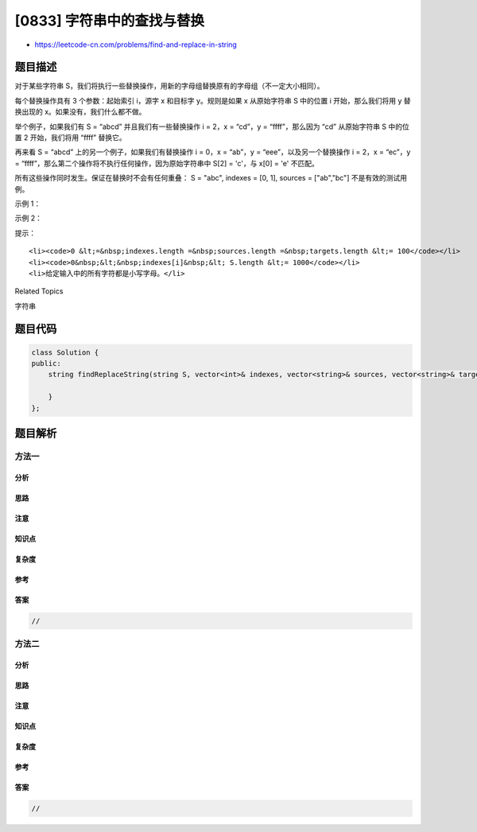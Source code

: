 [0833] 字符串中的查找与替换
===========================

-  https://leetcode-cn.com/problems/find-and-replace-in-string

题目描述
--------

.. raw:: html

   <p>

对于某些字符串
S，我们将执行一些替换操作，用新的字母组替换原有的字母组（不一定大小相同）。

.. raw:: html

   </p>

.. raw:: html

   <p>

每个替换操作具有 3 个参数：起始索引 i，源字 x 和目标字 y。规则是如果 x
从原始字符串 S 中的位置 i 开始，那么我们将用 y 替换出现的
x。如果没有，我们什么都不做。

.. raw:: html

   </p>

.. raw:: html

   <p>

举个例子，如果我们有 S = “abcd” 并且我们有一些替换操作 i = 2，x =
“cd”，y = “ffff”，那么因为 “cd” 从原始字符串 S 中的位置 2
开始，我们将用 “ffff” 替换它。

.. raw:: html

   </p>

.. raw:: html

   <p>

再来看 S = “abcd” 上的另一个例子，如果我们有替换操作 i = 0，x = “ab”，y
= “eee”，以及另一个替换操作 i = 2，x = “ec”，y =
“ffff”，那么第二个操作将不执行任何操作，因为原始字符串中 S[2] = 'c'，与
x[0] = 'e' 不匹配。

.. raw:: html

   </p>

.. raw:: html

   <p>

所有这些操作同时发生。保证在替换时不会有任何重叠： S = "abc", indexes =
[0, 1], sources = ["ab","bc"] 不是有效的测试用例。

.. raw:: html

   </p>

.. raw:: html

   <p>

 

.. raw:: html

   </p>

.. raw:: html

   <p>

示例 1：

.. raw:: html

   </p>

.. raw:: html

   <pre><strong>输入：</strong>S = &quot;abcd&quot;, indexes = [0,2], sources = [&quot;a&quot;,&quot;cd&quot;], targets = [&quot;eee&quot;,&quot;ffff&quot;]
   <strong>输出：</strong>&quot;eeebffff&quot;
   <strong>解释：
   </strong>&quot;a&quot; 从 S 中的索引 0 开始，所以它被替换为 &quot;eee&quot;。
   &quot;cd&quot; 从 S 中的索引 2 开始，所以它被替换为 &quot;ffff&quot;。
   </pre>

.. raw:: html

   <p>

示例 2：

.. raw:: html

   </p>

.. raw:: html

   <pre><strong>输入：</strong>S = &quot;abcd&quot;, indexes = [0,2], sources = [&quot;ab&quot;,&quot;ec&quot;], targets = [&quot;eee&quot;,&quot;ffff&quot;]
   <strong>输出：</strong>&quot;eeecd&quot;
   <strong>解释：
   </strong>&quot;ab&quot; 从 S 中的索引 0 开始，所以它被替换为 &quot;eee&quot;。
   &quot;ec&quot; 没有从<strong>原始的</strong> S 中的索引 2 开始，所以它没有被替换。
   </pre>

.. raw:: html

   <p>

 

.. raw:: html

   </p>

.. raw:: html

   <p>

提示：

.. raw:: html

   </p>

.. raw:: html

   <ol>

::

    <li><code>0 &lt;=&nbsp;indexes.length =&nbsp;sources.length =&nbsp;targets.length &lt;= 100</code></li>
    <li><code>0&nbsp;&lt;&nbsp;indexes[i]&nbsp;&lt; S.length &lt;= 1000</code></li>
    <li>给定输入中的所有字符都是小写字母。</li>

.. raw:: html

   </ol>

.. raw:: html

   <p>

 

.. raw:: html

   </p>

.. raw:: html

   <div>

.. raw:: html

   <div>

Related Topics

.. raw:: html

   </div>

.. raw:: html

   <div>

.. raw:: html

   <li>

字符串

.. raw:: html

   </li>

.. raw:: html

   </div>

.. raw:: html

   </div>

题目代码
--------

.. code:: cpp

    class Solution {
    public:
        string findReplaceString(string S, vector<int>& indexes, vector<string>& sources, vector<string>& targets) {

        }
    };

题目解析
--------

方法一
~~~~~~

分析
^^^^

思路
^^^^

注意
^^^^

知识点
^^^^^^

复杂度
^^^^^^

参考
^^^^

答案
^^^^

.. code:: cpp

    //

方法二
~~~~~~

分析
^^^^

思路
^^^^

注意
^^^^

知识点
^^^^^^

复杂度
^^^^^^

参考
^^^^

答案
^^^^

.. code:: cpp

    //
